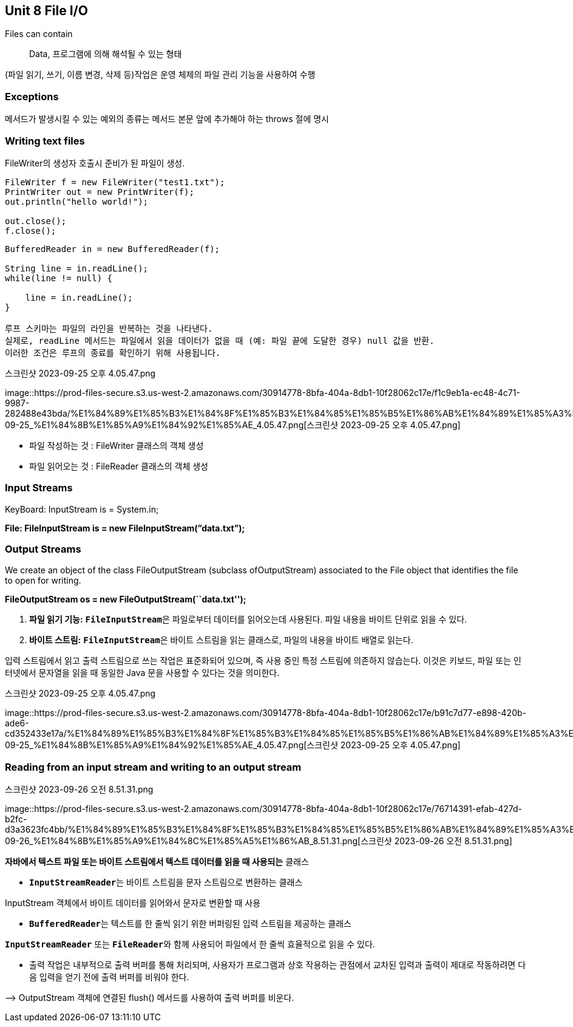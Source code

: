 == Unit 8 File I/O

Files can contain::
  Data, 프로그램에 의해 해석될 수 있는 형태

(파일 읽기, 쓰기, 이름 변경, 삭제 등)작업은 운영 체제의 파일 관리 기능을
사용하여 수행

=== Exceptions

메서드가 발생시킬 수 있는 예외의 종류는 메서드 본문 앞에 추가해야 하는
throws 절에 명시

=== Writing text files

FileWriter의 생성자 호출시 준비가 된 파일이 생성.

[source,java]
----
FileWriter f = new FileWriter("test1.txt");
PrintWriter out = new PrintWriter(f);
out.println("hello world!");

out.close();
f.close();
----

[source,java]
----
BufferedReader in = new BufferedReader(f);

String line = in.readLine();
while(line != null) {

    line = in.readLine();
}

루프 스키마는 파일의 라인을 반복하는 것을 나타낸다.
실제로, readLine 메서드는 파일에서 읽을 데이터가 없을 때 (예: 파일 끝에 도달한 경우) null 값을 반환.
이러한 조건은 루프의 종료를 확인하기 위해 사용됩니다.
----

.스크린샷 2023-09-25 오후 4.05.47.png
image::https://prod-files-secure.s3.us-west-2.amazonaws.com/30914778-8bfa-404a-8db1-10f28062c17e/f1c9eb1a-ec48-4c71-9987-282488e43bda/%E1%84%89%E1%85%B3%E1%84%8F%E1%85%B3%E1%84%85%E1%85%B5%E1%86%AB%E1%84%89%E1%85%A3%E1%86%BA_2023-09-25_%E1%84%8B%E1%85%A9%E1%84%92%E1%85%AE_4.05.47.png[스크린샷
2023-09-25 오후 4.05.47.png]

* 파일 작성하는 것 : FileWriter 클래스의 객체 생성
* 파일 읽어오는 것 : FileReader 클래스의 객체 생성

=== Input Streams

KeyBoard: InputStream is = System.in;

*File: FileInputStream is = new FileInputStream(”data.txt”);*

=== Output Streams

We create an object of the class FileOutputStream (subclass
ofOutputStream) associated to the File object that identifies the file
to open for writing.

*FileOutputStream os = new FileOutputStream(``data.txt'');*

[arabic]
. *파일 읽기 기능:* **`FileInputStream`**은 파일로부터 데이터를
읽어오는데 사용된다. 파일 내용을 바이트 단위로 읽을 수 있다.
. *바이트 스트림:* **`FileInputStream`**은 바이트 스트림을 읽는
클래스로, 파일의 내용을 바이트 배열로 읽는다.

입력 스트림에서 읽고 출력 스트림으로 쓰는 작업은 표준화되어 있으며, 즉
사용 중인 특정 스트림에 의존하지 않습는다. 이것은 키보드, 파일 또는
인터넷에서 문자열을 읽을 때 동일한 Java 문을 사용할 수 있다는 것을
의미한다.

.스크린샷 2023-09-25 오후 4.05.47.png
image::https://prod-files-secure.s3.us-west-2.amazonaws.com/30914778-8bfa-404a-8db1-10f28062c17e/b91c7d77-e898-420b-ade6-cd352433e17a/%E1%84%89%E1%85%B3%E1%84%8F%E1%85%B3%E1%84%85%E1%85%B5%E1%86%AB%E1%84%89%E1%85%A3%E1%86%BA_2023-09-25_%E1%84%8B%E1%85%A9%E1%84%92%E1%85%AE_4.05.47.png[스크린샷
2023-09-25 오후 4.05.47.png]

=== Reading from an input stream and writing to an output stream

.스크린샷 2023-09-26 오전 8.51.31.png
image::https://prod-files-secure.s3.us-west-2.amazonaws.com/30914778-8bfa-404a-8db1-10f28062c17e/76714391-efab-427d-b2fc-d3a3623fc4bb/%E1%84%89%E1%85%B3%E1%84%8F%E1%85%B3%E1%84%85%E1%85%B5%E1%86%AB%E1%84%89%E1%85%A3%E1%86%BA_2023-09-26_%E1%84%8B%E1%85%A9%E1%84%8C%E1%85%A5%E1%86%AB_8.51.31.png[스크린샷
2023-09-26 오전 8.51.31.png]

*자바에서 텍스트 파일 또는 바이트 스트림에서 텍스트 데이터를 읽을 때
사용되는* 클래스

* **`InputStreamReader`**는 바이트 스트림을 문자 스트림으로 변환하는
클래스

InputStream 객체에서 바이트 데이터를 읽어와서 문자로 변환할 때 사용

* **`BufferedReader`**는 텍스트를 한 줄씩 읽기 위한 버퍼링된 입력
스트림을 제공하는 클래스

*`InputStreamReader`* 또는 **`FileReader`**와 함께 사용되어 파일에서 한
줄씩 효율적으로 읽을 수 있다.

* 출력 작업은 내부적으로 출력 버퍼를 통해 처리되며, 사용자가 프로그램과
상호 작용하는 관점에서 교차된 입력과 출력이 제대로 작동하려면 다음
입력을 얻기 전에 출력 버퍼를 비워야 한다.

—> OutputStream 객체에 연결된 flush() 메서드를 사용하여 출력 버퍼를
비운다.
